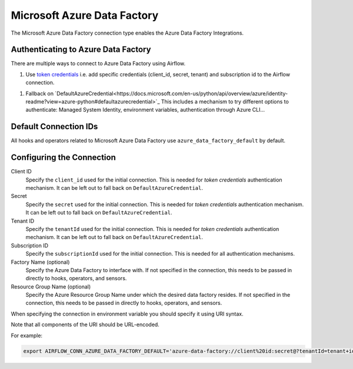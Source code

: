 .. Licensed to the Apache Software Foundation (ASF) under one
    or more contributor license agreements.  See the NOTICE file
    distributed with this work for additional information
    regarding copyright ownership.  The ASF licenses this file
    to you under the Apache License, Version 2.0 (the
    "License"); you may not use this file except in compliance
    with the License.  You may obtain a copy of the License at

 ..   http://www.apache.org/licenses/LICENSE-2.0

 .. Unless required by applicable law or agreed to in writing,
    software distributed under the License is distributed on an
    "AS IS" BASIS, WITHOUT WARRANTIES OR CONDITIONS OF ANY
    KIND, either express or implied.  See the License for the
    specific language governing permissions and limitations
    under the License.



.. _howto/connection:adf:

Microsoft Azure Data Factory
=======================================

The Microsoft Azure Data Factory connection type enables the Azure Data Factory Integrations.

Authenticating to Azure Data Factory
------------------------------------

There are multiple ways to connect to Azure Data Factory using Airflow.

1. Use `token credentials
   <https://docs.microsoft.com/en-us/azure/developer/python/azure-sdk-authenticate?tabs=cmd#authenticate-with-token-credentials>`_
   i.e. add specific credentials (client_id, secret, tenant) and subscription id to the Airflow connection.
1. Fallback on `DefaultAzureCredential<https://docs.microsoft.com/en-us/python/api/overview/azure/identity-readme?view=azure-python#defaultazurecredential>`_
   This includes a mechanism to try different options to authenticate: Managed System Identity, environment variables, authentication through Azure CLI...

Default Connection IDs
----------------------

All hooks and operators related to Microsoft Azure Data Factory use ``azure_data_factory_default`` by default.

Configuring the Connection
--------------------------

Client ID
    Specify the ``client_id`` used for the initial connection.
    This is needed for *token credentials* authentication mechanism.
    It can be left out to fall back on ``DefaultAzureCredential``.

Secret
    Specify the ``secret`` used for the initial connection.
    This is needed for *token credentials* authentication mechanism.
    It can be left out to fall back on ``DefaultAzureCredential``.

Tenant ID
    Specify the ``tenantId`` used for the initial connection.
    This is needed for *token credentials* authentication mechanism.
    It can be left out to fall back on ``DefaultAzureCredential``.

Subscription ID
    Specify the ``subscriptionId`` used for the initial connection.
    This is needed for all authentication mechanisms.

Factory Name (optional)
    Specify the Azure Data Factory to interface with.
    If not specified in the connection, this needs to be passed in directly to hooks, operators, and sensors.

Resource Group Name (optional)
    Specify the Azure Resource Group Name under which the desired data factory resides.
    If not specified in the connection, this needs to be passed in directly to hooks, operators, and sensors.


When specifying the connection in environment variable you should specify
it using URI syntax.

Note that all components of the URI should be URL-encoded.

For example:

.. code-block:: bash

   export AIRFLOW_CONN_AZURE_DATA_FACTORY_DEFAULT='azure-data-factory://client%20id:secret@?tenantId=tenant+id&subscriptionId=subscription+id&resourceGroup=group+name&factory=factory+name'
